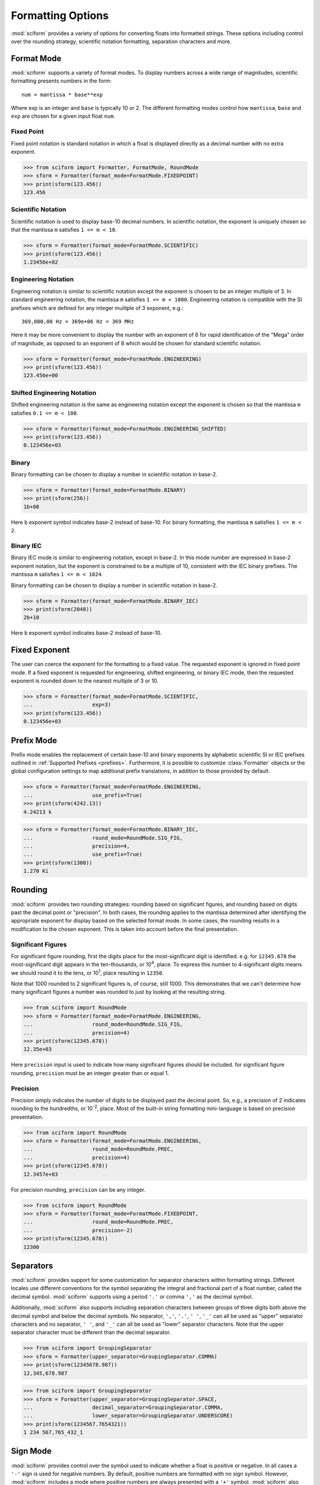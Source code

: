 .. _formatting_options:

##################
Formatting Options
##################

:mod:`sciform` provides a variety of options for converting floats into
formatted strings.
These options including control over the rounding strategy, scientific
notation formatting, separation characters and more.

Format Mode
===========

:mod:`sciform` supports a variety of format modes.
To display numbers across a wide range of magnitudes, scientific
formatting presents numbers in the form::

   num = mantissa * base**exp

Where exp is an integer and ``base`` is typically 10 or 2.
The different formatting modes control how ``mantissa``, ``base`` and
``exp`` are chosen for a given input float ``num``.

Fixed Point
-----------

Fixed point notation is standard notation in which a float is displayed
directly as a decimal number with no extra exponent.

>>> from sciform import Formatter, FormatMode, RoundMode
>>> sform = Formatter(format_mode=FormatMode.FIXEDPOINT)
>>> print(sform(123.456))
123.456

Scientific Notation
-------------------

Scientific notation is used to display base-10 decimal numbers.
In scientific notation, the exponent is uniquely chosen so that the
mantissa ``m`` satisfies ``1 <= m < 10``.

>>> sform = Formatter(format_mode=FormatMode.SCIENTIFIC)
>>> print(sform(123.456))
1.23456e+02

Engineering Notation
--------------------

Engineering notation is similar to scientific notation except the
exponent is chosen to be an integer multiple of 3.
In standard engineering notation, the mantissa ``m`` satisfies
``1 <= m < 1000``.
Engineering notation is compatible with the SI prefixes which are
defined for any integer mulitple of 3 exponent, e.g.::

   369,000,00 Hz = 369e+06 Hz = 369 MHz

Here it may be more convenient to display the number with an exponent of
6 for rapid identification of the "Mega" order of magnitude, as opposed
to an exponent of 8 which would be chosen for standard scientific
notation.

>>> sform = Formatter(format_mode=FormatMode.ENGINEERING)
>>> print(sform(123.456))
123.456e+00

Shifted Engineering Notation
----------------------------

Shifted engineering notation is the same as engineering notation except
the exponent is chosen so that the mantissa ``m`` satisfies
``0.1 <= m < 100``.

>>> sform = Formatter(format_mode=FormatMode.ENGINEERING_SHIFTED)
>>> print(sform(123.456))
0.123456e+03

Binary
------

Binary formatting can be chosen to display a number in scientific
notation in base-2.

>>> sform = Formatter(format_mode=FormatMode.BINARY)
>>> print(sform(256))
1b+08

Here ``b`` exponent symbol indicates base-2 instead of base-10.
For binary formatting, the mantissa ``m`` satisfies ``1 <= m < 2``.

Binary IEC
----------

Binary IEC mode is similar to engineering notation, except in base-2.
In this mode number are expressed in base-2 exponent notation, but the
exponent is constrained to be a multiple of 10, consistent with the
IEC binary prefixes.
The mantissa ``m`` satisfies ``1 <= m < 1024``.

Binary formatting can be chosen to display a number in scientific
notation in base-2.

>>> sform = Formatter(format_mode=FormatMode.BINARY_IEC)
>>> print(sform(2048))
2b+10

Here ``b`` exponent symbol indicates base-2 instead of base-10.

Fixed Exponent
==============

The user can coerce the exponent for the formatting to a fixed value.
The requested exponent is ignored in fixed point mode.
If a fixed exponent is requested for engineering, shifted engineering,
or binary IEC mode, then the requested exponent is rounded down to the
nearest multiple of 3 or 10.

>>> sform = Formatter(format_mode=FormatMode.SCIENTIFIC,
...                   exp=3)
>>> print(sform(123.456))
0.123456e+03

Prefix Mode
===========

Prefix mode enables the replacement of certain base-10 and binary
exponents by alphabetic scientific SI or IEC prefixes outlined in
:ref:`Supported Prefixes <prefixes>`.
Furthermore, it is possible to customize :class:`Formatter`
objects or the global configuration settings to map additional prefix
translations, in addition to those provided by default.

.. todo::
   * prefix mode coerces scientific notation into engineering notation
   * prefix mode coerces binary notation into binary iec notation
   * handles values larger and smaller than largest and smallest
     supported translations

>>> sform = Formatter(format_mode=FormatMode.ENGINEERING,
...                   use_prefix=True)
>>> print(sform(4242.13))
4.24213 k

>>> sform = Formatter(format_mode=FormatMode.BINARY_IEC,
...                   round_mode=RoundMode.SIG_FIG,
...                   precision=4,
...                   use_prefix=True)
>>> print(sform(1300))
1.270 Ki

.. _rounding:

Rounding
========

:mod:`sciform` provides two rounding strategies: rounding based on
significant figures, and rounding based on digits past the decimal
point or "precision".
In both cases, the rounding applies to the mantissa determined after
identifying the appropriate exponent for display based on the selected
format mode.
In some cases, the rounding results in a modification to the chosen
exponent.
This is taken into account before the final presentation.

Significant Figures
-------------------

For significant figure rounding, first the digits place for the
most-significant digit is identified.
e.g. for ``12345.678`` the most-significant digit appears in the
ten-thousands, or 10\ :sup:`4`, place.
To express this number to 4-significant digits means we should round it
to the tens, or 10\ :sup:`1`, place resulting in ``12350``.

Note that 1000 rounded to 2 significant figures is, of course, still
1000.
This demonstrates that we can't determine how many significant figures
a number was rounded to just by looking at the resulting string.

>>> from sciform import RoundMode
>>> sform = Formatter(format_mode=FormatMode.ENGINEERING,
...                   round_mode=RoundMode.SIG_FIG,
...                   precision=4)
>>> print(sform(12345.678))
12.35e+03

Here ``precision`` input is used to indicate how many significant
figures should be included.
for significant figure rounding, ``precision`` must be an integer
greater than or equal 1.

Precision
---------

Precision simply indicates the number of digits to be displayed past the
decimal point.
So, e.g., a precision of 2 indicates rounding to the hundredths, or
10\ :sup:`-2`, place.
Most of the built-in string formatting mini-language is based on
precision presentation.

>>> from sciform import RoundMode
>>> sform = Formatter(format_mode=FormatMode.ENGINEERING,
...                   round_mode=RoundMode.PREC,
...                   precision=4)
>>> print(sform(12345.678))
12.3457e+03

For precision rounding, ``precision`` can be any integer.

>>> from sciform import RoundMode
>>> sform = Formatter(format_mode=FormatMode.FIXEDPOINT,
...                   round_mode=RoundMode.PREC,
...                   precision=-2)
>>> print(sform(12345.678))
12300

Separators
==========

:mod:`sciform` provides support for some customization for separator
characters within formatting strings.
Different locales use different conventions for the symbol separating
the integral and fractional part of a float number, called the decimal
symbol.
:mod:`sciform` supports using a period ``'.'`` or comma ``','`` as the
decimal symbol.

Additionally, :mod:`sciform` also supports including separation characters
between groups of three digits both above the decimal symbol and below
the decimal symbols.
No separator, ``','``, ``'.'``, ``' '``, ``'_'`` can all be used as
"upper" separator characters and no separator, ``' '``, and ``'_'`` can
all be used as "lower" separator characters.
Note that the upper separator character must be different than the
decimal separator.

>>> from sciform import GroupingSeparator
>>> sform = Formatter(upper_separator=GroupingSeparator.COMMA)
>>> print(sform(12345678.987))
12,345,678.987

>>> from sciform import GroupingSeparator
>>> sform = Formatter(upper_separator=GroupingSeparator.SPACE,
...                   decimal_separator=GroupingSeparator.COMMA,
...                   lower_separator=GroupingSeparator.UNDERSCORE)
>>> print(sform(1234567.7654321))
1 234 567,765_432_1

Sign Mode
=========

:mod:`sciform` provides control over the symbol used to indicate whether a
float is positive or negative.
In all cases a ``'-'`` sign is used for negative numbers.
By default, positive numbers are formatted with no sign symbol.
However, :mod:`sciform` includes a mode where positive numbers are always
presented with a ``'+'`` symbol.
:mod:`sciform` also provides a mode where positive numbers include an extra
whitespace in place of a sign symbol.
This mode may be useful to match string lengths when positive and
negatives numbers are being presented together, but without explicitly
including a ``'+'`` symbol.
Note that ``0`` is always considered positive.

>>> from sciform import SignMode
>>> sform = Formatter(sign_mode=SignMode.NEGATIVE)
>>> print(sform(42))
42
>>> sform = Formatter(sign_mode=SignMode.ALWAYS)
>>> print(sform(42))
+42
>>> sform = Formatter(sign_mode=SignMode.SPACE)
>>> print(sform(42))
 42

Exponent Character Capitalization
=================================

The capitalization of the exponent character can be controlled

>>> sform = Formatter(format_mode=FormatMode.SCIENTIFIC,
...                   capitalize=True)
>>> print(sform(42))
4.2E+01
>>> sform = Formatter(format_mode=FormatMode.BINARY,
...                   capitalize=True)
>>> print(sform(1024))
1B+10

Left Filling
============

The :ref:`rounding` options described above can be used to control how
many digits to the left of either the most-significant digit or the
decimal point are displayed.
It is also possible, using "fill" options, to add digits to the left of
the most-significant digit.
The ``fill_mode`` can be used to select either whitespaces ``' '`` or
zeros ``'0'`` as fill characters.
The ``top_dig_place`` option is used to indicate to which digit fill
characters should be added.
E.g. ``top_dig_place=4`` indicates fill characters should be added up
to the 10\ :sup:`4` (ten-thousands) place.

>>> from sciform import FillMode
>>> sform = Formatter(fill_mode=FillMode.ZERO,
...                   top_dig_place=4)
>>> print(sform(42))
00042

Extra Prefixes
==============

In addition to the :ref:`default prefixes <prefixes>`, the user can include some
additional standard prefixes as well as user-supplied prefixes.
Standard additional SI prefixes are::

   {-2: 'c', -1: 'd', +1: 'da', +2: 'h'}

Here the integer keys indicate the exponent and the string values
indicate the corresponding prefix.
These additional prefixes can be included using the
``add_small_si_prefixes`` options.
Furthermore, just the ``c`` prefix can be included using the
``add_c_prefix`` options.

>>> sform = Formatter(format_mode=FormatMode.SCIENTIFIC,
...                   use_prefix=True,
...                   add_c_prefix=True)
>>> print(sform(0.025))
2.5 c
>>> sform = Formatter(format_mode=FormatMode.SCIENTIFIC,
...                   use_prefix=True,
...                   add_small_si_prefixes=True)
>>> print(sform(25))
2.5 da

Include Exponent on nan and inf
===============================

Python supports ``float('nan')``, ``float('inf')``, and
``float('-inf')``.
Typically these are formatted to ``'nan'``, ``'inf'``, and ``'-inf'`` or
``'NAN'``, ``'INF'``, and ``'-INF'`` respectively depending on
``capitalize``.
However, if ``nan_inf_exp=True`` (default ``False``), then, for
scientific, engineering, and binary formatting modes, these will instead
be formatted as, e.g. ``'(nan)e+00'``.

>>> sform = Formatter(format_mode=FormatMode.SCIENTIFIC,
...                   nan_inf_exp=True,
...                   capitalize=True)
>>> print(sform(float('-inf')))
(-INF)E+00

Value/Uncertainty Formatting
============================

For value/uncertainty formatting the value + uncertainty pair are
formatted as follows.
First, significant figure rounding is applied to the uncertainty
according to the specified precision.
Next the value is rounded to the same position as the uncertainty.
The exponent is then determined using the format mode and the value.
The value and the uncertainty are then formatted into a single string
according to the options below.

>>> sform = Formatter()
>>> print(sform(123.456, 0.789))
123.456 +/- 0.789

Plus Minus Whitespace
---------------------

The user can enable (default) or disable white space around the plus/minus
symbol when formatting value/uncertainties.

>>> sform = Formatter()
>>> print(sform(123.456, 0.789))
123.456 +/- 0.789
>>> sform = Formatter(unc_pm_whitespace=False)
>>> print(sform(123.456, 0.789))
123.456+/-0.789

Bracket Uncertainty
-------------------

Instead of displaying ``123.456 +/- 0.789``, there is a notation where
the uncertainty is shown in brackets after the value as
``123.456(789)``.
Here the ``(789)`` in parentheses is meant to be "matched up" with the
finaly three digits of the value so that the 9 in the uncertainty is
understood to appear in the thousandths place.
This format is described in the
`BIPM Guide Section 7.2.2 <https://www.bipm.org/documents/20126/2071204/JCGM_100_2008_E.pdf/cb0ef43f-baa5-11cf-3f85-4dcd86f77bd6#page=37>`_.
We call this format "bracket uncertainty" mode.
:mod:`sciform` provides this functionality via the ``bracket_unc``
option:

>>> sform = Formatter(bracket_unc=True)
>>> print(sform(123.456, 0.789))
123.456(789)

Or with other options:

>>> sform = Formatter(precision=2,
...                   bracket_unc=True)
>>> print(sform(123.456, 0.789))
123.46(79)
>>> sform = Formatter(precision=2,
...                   format_mode=FormatMode.SCIENTIFIC,
...                   bracket_unc=True)
>>> print(sform(123.456, 0.789))
(1.2346(79))e+02

Remove Separators for Bracket Uncertainty
--------------------------------------------

In some cases using bracket uncertainty results in digits such that the
decimal point could appear in the uncertainty in the brackets.
For example: ``18.4 +/- 2.1 -> 18.4(2.1)``.
In such cases, there is no official guidance on if the decimal symbol
should be included in the bracket symbols or not.
That is, one may format ``18.4 +/- 2.1 -> 18.4 (21)``.
The interpretation here is that the uncertainty is 21 tenths, since the
digit of the value is in the tenths place.
:mod:`sciform` allows the user to optionally remove the decimal symbol

>>> sform = Formatter(bracket_unc=True,
...                   bracket_unc_remove_seps=False)
>>> print(sform(18.4, 2.1))
18.4(2.1)
>>> sform = Formatter(bracket_unc=True,
...                   bracket_unc_remove_seps=True)
>>> print(sform(18.4, 2.1))
18.4(21)

Note that the ``bracket_unc_remove_seps`` removes *all* separator
symbols from the uncertainty in the brackets.

>>> sform = Formatter(upper_separator=GroupingSeparator.POINT,
...                   decimal_separator=GroupingSeparator.COMMA,
...                   lower_separator=GroupingSeparator.UNDERSCORE,
...                   bracket_unc=True,
...                   bracket_unc_remove_seps=False)
>>> print(sform(987654, 1234.4321))
987.654,000_0(1.234,432_1)
>>> sform = Formatter(upper_separator=GroupingSeparator.POINT,
...                   decimal_separator=GroupingSeparator.COMMA,
...                   lower_separator=GroupingSeparator.UNDERSCORE,
...                   bracket_unc=True,
...                   bracket_unc_remove_seps=True)
>>> print(sform(987654, 1234.4321))
987.654,000_0(12344321)

This latest example demonstrates that the bracket uncertainty mode can
become difficult to read in some cases.
Bracket uncertainty is most useful when the value is at least a few
orders of magnitude larger than the uncertainty and when the uncertainty
is displayed with a small number (e.g. 1 or 2) significant digits.

Match Value/Uncertainty Width
-----------------------------

If the user passes ``top_dig_place`` into a :class:`Formatter` then that
top digit place will be used to left pad both the value and the
uncertainty.
:mod:`sciform` provides additional control over the left padding of the
value and the uncertainty by allowing the user to left pad to the
maximum of (1) the specified ``top_dig_place``, (2) the most significant
digit of the value, and (3) the most significant digit of the
uncertainty.
This feature is accessed with the ``val_unc_match_widths`` option.

>>> sform = Formatter(fill_mode=FillMode.ZERO,
...                   top_dig_place=2,
...                   val_unc_match_widths=False)
>>> print(sform(12345, 1.23))
12345.00 +/- 001.23
>>> sform = Formatter(fill_mode=FillMode.ZERO,
...                   top_dig_place=2,
...                   val_unc_match_widths=True)
>>> print(sform(12345, 1.23))
12345.00 +/- 00001.23